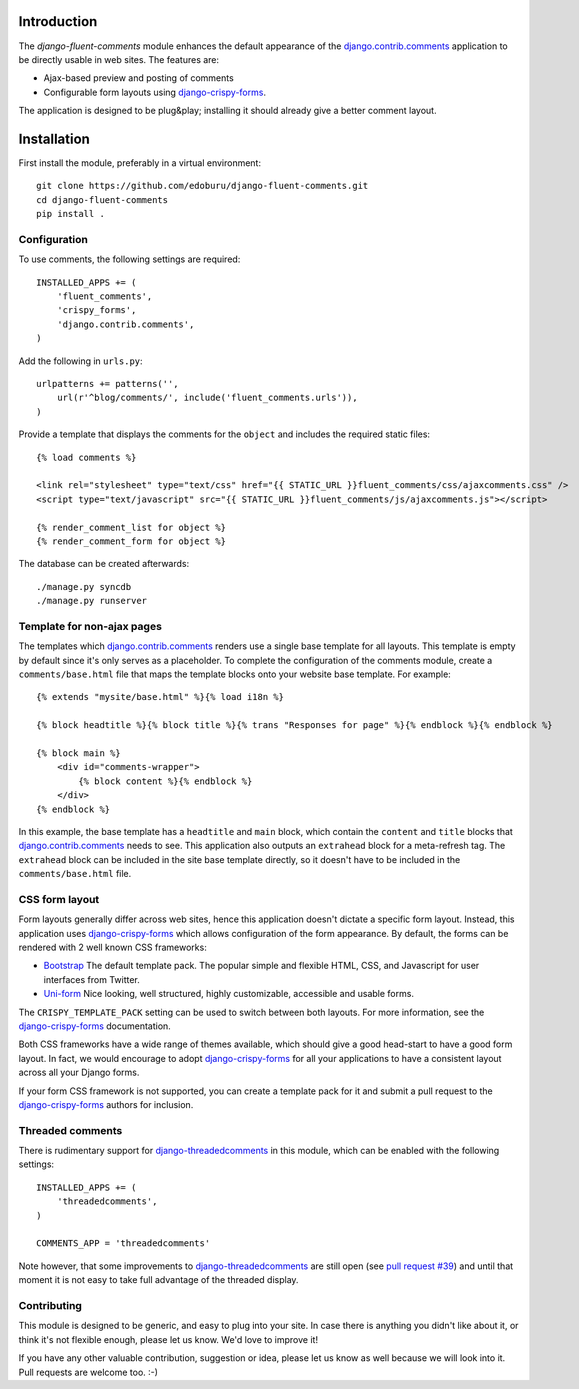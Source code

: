 Introduction
============

The *django-fluent-comments* module enhances the default appearance
of the django.contrib.comments_ application to be directly usable in web sites.
The features are:

* Ajax-based preview and posting of comments
* Configurable form layouts using django-crispy-forms_.

The application is designed to be plug&play;
installing it should already give a better comment layout.

Installation
============

First install the module, preferably in a virtual environment::

    git clone https://github.com/edoburu/django-fluent-comments.git
    cd django-fluent-comments
    pip install .

Configuration
-------------

To use comments, the following settings are required::

    INSTALLED_APPS += (
        'fluent_comments',
        'crispy_forms',
        'django.contrib.comments',
    )

Add the following in ``urls.py``::

    urlpatterns += patterns('',
        url(r'^blog/comments/', include('fluent_comments.urls')),
    )

Provide a template that displays the comments for the ``object`` and includes the required static files::

    {% load comments %}

    <link rel="stylesheet" type="text/css" href="{{ STATIC_URL }}fluent_comments/css/ajaxcomments.css" />
    <script type="text/javascript" src="{{ STATIC_URL }}fluent_comments/js/ajaxcomments.js"></script>

    {% render_comment_list for object %}
    {% render_comment_form for object %}

The database can be created afterwards::

    ./manage.py syncdb
    ./manage.py runserver

Template for non-ajax pages
---------------------------

The templates which django.contrib.comments_ renders use a single base template for all layouts.
This template is empty by default since it's only serves as a placeholder.
To complete the configuration of the comments module, create a ``comments/base.html`` file
that maps the template blocks onto your website base template. For example::

    {% extends "mysite/base.html" %}{% load i18n %}

    {% block headtitle %}{% block title %}{% trans "Responses for page" %}{% endblock %}{% endblock %}

    {% block main %}
        <div id="comments-wrapper">
            {% block content %}{% endblock %}
        </div>
    {% endblock %}

In this example, the base template has a ``headtitle`` and ``main`` block,
which contain the ``content`` and ``title`` blocks that django.contrib.comments_ needs to see.
This application also outputs an ``extrahead`` block for a meta-refresh tag.
The ``extrahead`` block can be included in the site base template directly,
so it doesn't have to be included in the ``comments/base.html`` file.


CSS form layout
---------------

Form layouts generally differ across web sites, hence this application doesn't dictate a specific form layout.
Instead, this application uses django-crispy-forms_ which allows configuration of the form appearance.
By default, the forms can be rendered with 2 well known CSS frameworks:

* `Bootstrap`_ The default template pack. The popular simple and flexible HTML, CSS, and Javascript for user interfaces from Twitter.
* `Uni-form`_ Nice looking, well structured, highly customizable, accessible and usable forms.

The ``CRISPY_TEMPLATE_PACK`` setting can be used to switch between both layouts.
For more information, see the django-crispy-forms_ documentation.

Both CSS frameworks have a wide range of themes available, which should give a good head-start to have a good form layout.
In fact, we would encourage to adopt django-crispy-forms_ for all your applications to have a consistent layout across all your Django forms.

If your form CSS framework is not supported, you can create a template pack
for it and submit a pull request to the django-crispy-forms_ authors for inclusion.


Threaded comments
-----------------

There is rudimentary support for `django-threadedcomments`_ in this module,
which can be enabled with the following settings::

    INSTALLED_APPS += (
        'threadedcomments',
    )

    COMMENTS_APP = 'threadedcomments'

Note however, that some improvements to django-threadedcomments_ are still open
(see `pull request #39 <https://github.com/HonzaKral/django-threadedcomments/pull/39>`_)
and until that moment it is not easy to take full advantage of the threaded display.


Contributing
------------

This module is designed to be generic, and easy to plug into your site.
In case there is anything you didn't like about it, or think it's not
flexible enough, please let us know. We'd love to improve it!

If you have any other valuable contribution, suggestion or idea,
please let us know as well because we will look into it.
Pull requests are welcome too. :-)


.. _django.contrib.comments: https://docs.djangoproject.com/en/dev/ref/contrib/comments/
.. _django-crispy-forms: http://django-crispy-forms.readthedocs.org/
.. _django-threadedcomments: https://github.com/HonzaKral/django-threadedcomments.git
.. _`Bootstrap`: http://twitter.github.com/bootstrap/index.html
.. _`Uni-form`: http://sprawsm.com/uni-form
